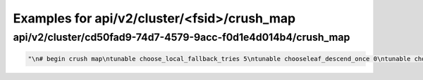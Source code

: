 Examples for api/v2/cluster/<fsid>/crush_map
============================================

api/v2/cluster/cd50fad9-74d7-4579-9acc-f0d1e4d014b4/crush_map
-------------------------------------------------------------

.. code-block:: json

   "\n# begin crush map\ntunable choose_local_fallback_tries 5\ntunable chooseleaf_descend_once 0\ntunable choose_local_tries 2\ntunable choose_total_tries 19\n\n# devices\ndevice 0 osd.0\ndevice 1 osd.1\ndevice 2 osd.2\ndevice 3 osd.3\ndevice 4 osd.4\n\n# types\ntype 0 osd\ntype 1 host\ntype 2 rack\ntype 3 row\ntype 4 room\ntype 5 datacenter\ntype 6 root\n\n# buckets\nhost gravel3 {\n    id -4       # do not change unnecessarily\n    # weight 0.910\n    alg straw\n    hash 0  # rjenkins1\n    item osd.2 weight 0.910\n}\nhost gravel2 {\n    id -3       # do not change unnecessarily\n    # weight 0.910\n    alg straw\n    hash 0  # rjenkins1\n    item osd.1 weight 0.910\n}\nhost gravel1 {\n    id -2       # do not change unnecessarily\n    # weight 3.020\n    alg straw\n    hash 0  # rjenkins1\n    item osd.0 weight 0.910\n    item osd.3 weight 1.820\n    item osd.4 weight 0.290\n}\nroot default {\n    id -1       # do not change unnecessarily\n    # weight 4.840\n    alg straw\n    hash 0  # rjenkins1\n    item gravel1 weight 3.020\n    item gravel2 weight 0.910\n    item gravel3 weight 0.910\n}\n\n# rules\nrule data {\n    ruleset 0\n    type replicated\n    min_size 1\n    max_size 10\n    step take default\n    step chooseleaf firstn 0 type host\n    step emit\n}\nrule metadata {\n    ruleset 1\n    type replicated\n    min_size 1\n    max_size 10\n    step take default\n    step chooseleaf firstn 0 type host\n    step emit\n}\nrule rbd {\n    ruleset 2\n    type replicated\n    min_size 1\n    max_size 10\n    step take default\n    step chooseleaf firstn 0 type host\n    step emit\n}\n\n# end crush map\n"

